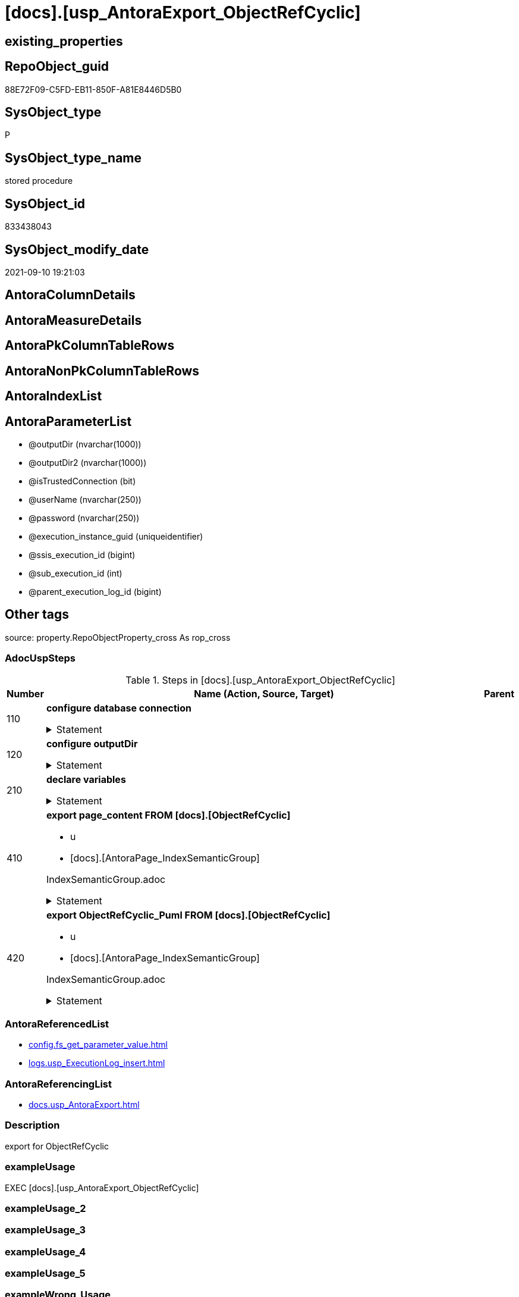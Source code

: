 = [docs].[usp_AntoraExport_ObjectRefCyclic]

== existing_properties

// tag::existing_properties[]
:ExistsProperty--adocuspsteps:
:ExistsProperty--antorareferencedlist:
:ExistsProperty--antorareferencinglist:
:ExistsProperty--description:
:ExistsProperty--exampleusage:
:ExistsProperty--is_repo_managed:
:ExistsProperty--is_ssas:
:ExistsProperty--ms_description:
:ExistsProperty--referencedobjectlist:
:ExistsProperty--uspparameters:
:ExistsProperty--sql_modules_definition:
:ExistsProperty--AntoraParameterList:
// end::existing_properties[]

== RepoObject_guid

// tag::RepoObject_guid[]
88E72F09-C5FD-EB11-850F-A81E8446D5B0
// end::RepoObject_guid[]

== SysObject_type

// tag::SysObject_type[]
P 
// end::SysObject_type[]

== SysObject_type_name

// tag::SysObject_type_name[]
stored procedure
// end::SysObject_type_name[]

== SysObject_id

// tag::SysObject_id[]
833438043
// end::SysObject_id[]

== SysObject_modify_date

// tag::SysObject_modify_date[]
2021-09-10 19:21:03
// end::SysObject_modify_date[]

== AntoraColumnDetails

// tag::AntoraColumnDetails[]

// end::AntoraColumnDetails[]

== AntoraMeasureDetails

// tag::AntoraMeasureDetails[]

// end::AntoraMeasureDetails[]

== AntoraPkColumnTableRows

// tag::AntoraPkColumnTableRows[]

// end::AntoraPkColumnTableRows[]

== AntoraNonPkColumnTableRows

// tag::AntoraNonPkColumnTableRows[]

// end::AntoraNonPkColumnTableRows[]

== AntoraIndexList

// tag::AntoraIndexList[]

// end::AntoraIndexList[]

== AntoraParameterList

// tag::AntoraParameterList[]
* @outputDir (nvarchar(1000))
* @outputDir2 (nvarchar(1000))
* @isTrustedConnection (bit)
* @userName (nvarchar(250))
* @password (nvarchar(250))
* @execution_instance_guid (uniqueidentifier)
* @ssis_execution_id (bigint)
* @sub_execution_id (int)
* @parent_execution_log_id (bigint)
// end::AntoraParameterList[]

== Other tags

source: property.RepoObjectProperty_cross As rop_cross


=== AdocUspSteps

// tag::adocuspsteps[]
.Steps in [docs].[usp_AntoraExport_ObjectRefCyclic]
[cols="d,15a,d"]
|===
|Number|Name (Action, Source, Target)|Parent

|110
|
*configure database connection*



.Statement
[%collapsible]
=====
[source,sql]
----
DECLARE @instanceName NVARCHAR(500) = @@servername --example: 'ACER-F17\SQL2019', '.\SQL2019', localhost\SQL2019
DECLARE @databaseName NVARCHAR(128) = DB_NAME()
DECLARE @TrustedUserPassword NVARCHAR(1000)

IF @isTrustedConnection = 1
 SET @TrustedUserPassword = ' -T'
ELSE
 SET @TrustedUserPassword = ' -U ' + @userName + ' -P ' + @password
----
=====

|


|120
|
*configure outputDir*



.Statement
[%collapsible]
=====
[source,sql]
----
SET @outputDir = ISNULL(@outputDir, (
   SELECT [config].[fs_get_parameter_value]('AntoraComponentFolder', '') + '\modules\' + [config].[fs_get_parameter_value]('AntoraModule', '') + '\'
   ) + 'pages\other\')
SET @outputDir2 = ISNULL(@outputDir2, (
   SELECT [config].[fs_get_parameter_value]('AntoraComponentFolder', '') + '\modules\' + [config].[fs_get_parameter_value]('AntoraModule', '') + '\'
   ) + 'partials\puml\')
   
----
=====

|


|210
|
*declare variables*



.Statement
[%collapsible]
=====
[source,sql]
----
DECLARE @command NVARCHAR(4000)

----
=====

|


|410
|
*export page_content FROM [docs].[ObjectRefCyclic]*

* u
* [docs].[AntoraPage_IndexSemanticGroup]


IndexSemanticGroup.adoc


.Statement
[%collapsible]
=====
[source,sql]
----
SET @command = 'bcp "SELECT [page_content] FROM [docs].[ObjectRefCyclic]"  queryout "' + @outputDir + 'ObjectRefCyclic.adoc"'
 --
 + ' -S ' + @instanceName
 --
 + ' -d ' + @databaseName
 --
 + ' -c -C 65001'
 --
 + @TrustedUserPassword

PRINT @command

--Execute the BCP command
EXEC xp_cmdshell @command
 , no_output

----
=====

|


|420
|
*export ObjectRefCyclic_Puml FROM [docs].[ObjectRefCyclic]*

* u
* [docs].[AntoraPage_IndexSemanticGroup]


IndexSemanticGroup.adoc


.Statement
[%collapsible]
=====
[source,sql]
----
SET @command = 'bcp "SELECT [ObjectRefCyclic_Puml] FROM [docs].[ObjectRefCyclic]"  queryout "' + @outputDir2 + 'ObjectRefCyclic.puml"'
 --
 + ' -S ' + @instanceName
 --
 + ' -d ' + @databaseName
 --
 + ' -c -C 65001'
 --
 + @TrustedUserPassword

PRINT @command

--Execute the BCP command
EXEC xp_cmdshell @command
 , no_output

----
=====

|

|===

// end::adocuspsteps[]


=== AntoraReferencedList

// tag::antorareferencedlist[]
* xref:config.fs_get_parameter_value.adoc[]
* xref:logs.usp_ExecutionLog_insert.adoc[]
// end::antorareferencedlist[]


=== AntoraReferencingList

// tag::antorareferencinglist[]
* xref:docs.usp_AntoraExport.adoc[]
// end::antorareferencinglist[]


=== Description

// tag::description[]
export for ObjectRefCyclic
// end::description[]


=== exampleUsage

// tag::exampleusage[]
EXEC [docs].[usp_AntoraExport_ObjectRefCyclic]
// end::exampleusage[]


=== exampleUsage_2

// tag::exampleusage_2[]

// end::exampleusage_2[]


=== exampleUsage_3

// tag::exampleusage_3[]

// end::exampleusage_3[]


=== exampleUsage_4

// tag::exampleusage_4[]

// end::exampleusage_4[]


=== exampleUsage_5

// tag::exampleusage_5[]

// end::exampleusage_5[]


=== exampleWrong_Usage

// tag::examplewrong_usage[]

// end::examplewrong_usage[]


=== has_execution_plan_issue

// tag::has_execution_plan_issue[]

// end::has_execution_plan_issue[]


=== has_get_referenced_issue

// tag::has_get_referenced_issue[]

// end::has_get_referenced_issue[]


=== has_history

// tag::has_history[]

// end::has_history[]


=== has_history_columns

// tag::has_history_columns[]

// end::has_history_columns[]


=== InheritanceType

// tag::inheritancetype[]

// end::inheritancetype[]


=== is_persistence

// tag::is_persistence[]

// end::is_persistence[]


=== is_persistence_check_duplicate_per_pk

// tag::is_persistence_check_duplicate_per_pk[]

// end::is_persistence_check_duplicate_per_pk[]


=== is_persistence_check_for_empty_source

// tag::is_persistence_check_for_empty_source[]

// end::is_persistence_check_for_empty_source[]


=== is_persistence_delete_changed

// tag::is_persistence_delete_changed[]

// end::is_persistence_delete_changed[]


=== is_persistence_delete_missing

// tag::is_persistence_delete_missing[]

// end::is_persistence_delete_missing[]


=== is_persistence_insert

// tag::is_persistence_insert[]

// end::is_persistence_insert[]


=== is_persistence_truncate

// tag::is_persistence_truncate[]

// end::is_persistence_truncate[]


=== is_persistence_update_changed

// tag::is_persistence_update_changed[]

// end::is_persistence_update_changed[]


=== is_repo_managed

// tag::is_repo_managed[]
0
// end::is_repo_managed[]


=== is_ssas

// tag::is_ssas[]
0
// end::is_ssas[]


=== microsoft_database_tools_support

// tag::microsoft_database_tools_support[]

// end::microsoft_database_tools_support[]


=== MS_Description

// tag::ms_description[]
export for ObjectRefCyclic
// end::ms_description[]


=== persistence_source_RepoObject_fullname

// tag::persistence_source_repoobject_fullname[]

// end::persistence_source_repoobject_fullname[]


=== persistence_source_RepoObject_fullname2

// tag::persistence_source_repoobject_fullname2[]

// end::persistence_source_repoobject_fullname2[]


=== persistence_source_RepoObject_guid

// tag::persistence_source_repoobject_guid[]

// end::persistence_source_repoobject_guid[]


=== persistence_source_RepoObject_xref

// tag::persistence_source_repoobject_xref[]

// end::persistence_source_repoobject_xref[]


=== pk_index_guid

// tag::pk_index_guid[]

// end::pk_index_guid[]


=== pk_IndexPatternColumnDatatype

// tag::pk_indexpatterncolumndatatype[]

// end::pk_indexpatterncolumndatatype[]


=== pk_IndexPatternColumnName

// tag::pk_indexpatterncolumnname[]

// end::pk_indexpatterncolumnname[]


=== pk_IndexSemanticGroup

// tag::pk_indexsemanticgroup[]

// end::pk_indexsemanticgroup[]


=== ReferencedObjectList

// tag::referencedobjectlist[]
* [config].[fs_get_parameter_value]
* [logs].[usp_ExecutionLog_insert]
// end::referencedobjectlist[]


=== usp_persistence_RepoObject_guid

// tag::usp_persistence_repoobject_guid[]

// end::usp_persistence_repoobject_guid[]


=== UspExamples

// tag::uspexamples[]

// end::uspexamples[]


=== UspParameters

// tag::uspparameters[]
@outputDir NVARCHAR(1000) = NULL /* example: 'D:\Repos\GitHub\DataHandwerk\DataHandwerk-docs\docs\modules\sqldb\partials\puml\entity_1_1_colref\ */
,@outputDir2 NVARCHAR(1000) = NULL /* example: 'D:\Repos\GitHub\DataHandwerk\DataHandwerk-docs\docs\modules\sqldb\partials\puml\entity_1_1_objectref\ */
,@isTrustedConnection BIT = 1 /* specify whether you are connecting to the SQL instance with a trusted connection (Windows Authentication) or not */
,@userName NVARCHAR(250) = 'loginName' /* If isTrustedConnection is set to 0 then you will need to add username and password for connecting to the SQL Server instance */
,@password NVARCHAR(250) = 'password'
// end::uspparameters[]

== Boolean Attributes

source: property.RepoObjectProperty WHERE property_int = 1

// tag::boolean_attributes[]

// end::boolean_attributes[]

== sql_modules_definition

// tag::sql_modules_definition[]
[%collapsible]
=======
[source,sql]
----
/*
code of this procedure is managed in the dhw repository. Do not modify manually.
Use [uspgenerator].[GeneratorUsp], [uspgenerator].[GeneratorUspParameter], [uspgenerator].[GeneratorUspStep], [uspgenerator].[GeneratorUsp_SqlUsp]
*/
CREATE   PROCEDURE [docs].[usp_AntoraExport_ObjectRefCyclic]
@outputDir NVARCHAR(1000) = NULL /* example: 'D:\Repos\GitHub\DataHandwerk\DataHandwerk-docs\docs\modules\sqldb\partials\puml\entity_1_1_colref\ */
,@outputDir2 NVARCHAR(1000) = NULL /* example: 'D:\Repos\GitHub\DataHandwerk\DataHandwerk-docs\docs\modules\sqldb\partials\puml\entity_1_1_objectref\ */
,@isTrustedConnection BIT = 1 /* specify whether you are connecting to the SQL instance with a trusted connection (Windows Authentication) or not */
,@userName NVARCHAR(250) = 'loginName' /* If isTrustedConnection is set to 0 then you will need to add username and password for connecting to the SQL Server instance */
,@password NVARCHAR(250) = 'password'
,
----keep the code between logging parameters and "START" unchanged!
---- parameters, used for logging; you don't need to care about them, but you can use them, wenn calling from SSIS or in your workflow to log the context of the procedure call
  @execution_instance_guid UNIQUEIDENTIFIER = NULL --SSIS system variable ExecutionInstanceGUID could be used, any other unique guid is also fine. If NULL, then NEWID() is used to create one
, @ssis_execution_id BIGINT = NULL --only SSIS system variable ServerExecutionID should be used, or any other consistent number system, do not mix different number systems
, @sub_execution_id INT = NULL --in case you log some sub_executions, for example in SSIS loops or sub packages
, @parent_execution_log_id BIGINT = NULL --in case a sup procedure is called, the @current_execution_log_id of the parent procedure should be propagated here. It allowes call stack analyzing
AS
BEGIN
DECLARE
 --
   @current_execution_log_id BIGINT --this variable should be filled only once per procedure call, it contains the first logging call for the step 'start'.
 , @current_execution_guid UNIQUEIDENTIFIER = NEWID() --a unique guid for any procedure call. It should be propagated to sub procedures using "@parent_execution_log_id = @current_execution_log_id"
 , @source_object NVARCHAR(261) = NULL --use it like '[schema].[object]', this allows data flow vizualizatiuon (include square brackets)
 , @target_object NVARCHAR(261) = NULL --use it like '[schema].[object]', this allows data flow vizualizatiuon (include square brackets)
 , @proc_id INT = @@procid
 , @proc_schema_name NVARCHAR(128) = OBJECT_SCHEMA_NAME(@@procid) --schema ande name of the current procedure should be automatically logged
 , @proc_name NVARCHAR(128) = OBJECT_NAME(@@procid)               --schema ande name of the current procedure should be automatically logged
 , @event_info NVARCHAR(MAX)
 , @step_id INT = 0
 , @step_name NVARCHAR(1000) = NULL
 , @rows INT

--[event_info] get's only the information about the "outer" calling process
--wenn the procedure calls sub procedures, the [event_info] will not change
SET @event_info = (
  SELECT TOP 1 [event_info]
  FROM sys.dm_exec_input_buffer(@@spid, CURRENT_REQUEST_ID())
  ORDER BY [event_info]
  )

IF @execution_instance_guid IS NULL
 SET @execution_instance_guid = NEWID();
--
--SET @rows = @@ROWCOUNT;
SET @step_id = @step_id + 1
SET @step_name = 'start'
SET @source_object = NULL
SET @target_object = NULL

EXEC logs.usp_ExecutionLog_insert
 --these parameters should be the same for all logging execution
   @execution_instance_guid = @execution_instance_guid
 , @ssis_execution_id = @ssis_execution_id
 , @sub_execution_id = @sub_execution_id
 , @parent_execution_log_id = @parent_execution_log_id
 , @current_execution_guid = @current_execution_guid
 , @proc_id = @proc_id
 , @proc_schema_name = @proc_schema_name
 , @proc_name = @proc_name
 , @event_info = @event_info
 --the following parameters are individual for each call
 , @step_id = @step_id --@step_id should be incremented before each call
 , @step_name = @step_name --assign individual step names for each call
 --only the "start" step should return the log id into @current_execution_log_id
 --all other calls should not overwrite @current_execution_log_id
 , @execution_log_id = @current_execution_log_id OUTPUT
----you can log the content of your own parameters, do this only in the start-step
----data type is sql_variant
 , @parameter_01 = @outputDir
 , @parameter_02 = @outputDir2
 , @parameter_03 = @isTrustedConnection
 , @parameter_04 = @userName
 , @parameter_05 = @password
--
PRINT '[docs].[usp_AntoraExport_ObjectRefCyclic]'
--keep the code between logging parameters and "START" unchanged!
--
----START
--
----- start here with your own code
--
/*{"ReportUspStep":[{"Number":110,"Name":"configure database connection","has_logging":0,"is_condition":0,"is_inactive":0,"is_SubProcedure":0}]}*/
PRINT CONCAT('usp_id;Number;Parent_Number: ',69,';',110,';',NULL);

DECLARE @instanceName NVARCHAR(500) = @@servername --example: 'ACER-F17\SQL2019', '.\SQL2019', localhost\SQL2019
DECLARE @databaseName NVARCHAR(128) = DB_NAME()
DECLARE @TrustedUserPassword NVARCHAR(1000)

IF @isTrustedConnection = 1
 SET @TrustedUserPassword = ' -T'
ELSE
 SET @TrustedUserPassword = ' -U ' + @userName + ' -P ' + @password

/*{"ReportUspStep":[{"Number":120,"Name":"configure outputDir","has_logging":0,"is_condition":0,"is_inactive":0,"is_SubProcedure":0}]}*/
PRINT CONCAT('usp_id;Number;Parent_Number: ',69,';',120,';',NULL);

SET @outputDir = ISNULL(@outputDir, (
   SELECT [config].[fs_get_parameter_value]('AntoraComponentFolder', '') + '\modules\' + [config].[fs_get_parameter_value]('AntoraModule', '') + '\'
   ) + 'pages\other\')
SET @outputDir2 = ISNULL(@outputDir2, (
   SELECT [config].[fs_get_parameter_value]('AntoraComponentFolder', '') + '\modules\' + [config].[fs_get_parameter_value]('AntoraModule', '') + '\'
   ) + 'partials\puml\')
   

/*{"ReportUspStep":[{"Number":210,"Name":"declare variables","has_logging":0,"is_condition":0,"is_inactive":0,"is_SubProcedure":0}]}*/
PRINT CONCAT('usp_id;Number;Parent_Number: ',69,';',210,';',NULL);

DECLARE @command NVARCHAR(4000)


/*{"ReportUspStep":[{"Number":410,"Name":"export page_content FROM [docs].[ObjectRefCyclic]","has_logging":1,"is_condition":0,"is_inactive":0,"is_SubProcedure":0,"log_source_object":"[docs].[AntoraPage_IndexSemanticGroup]","log_flag_InsertUpdateDelete":"u"}]}*/
PRINT CONCAT('usp_id;Number;Parent_Number: ',69,';',410,';',NULL);

/*
IndexSemanticGroup.adoc

*/
SET @command = 'bcp "SELECT [page_content] FROM [docs].[ObjectRefCyclic]"  queryout "' + @outputDir + 'ObjectRefCyclic.adoc"'
 --
 + ' -S ' + @instanceName
 --
 + ' -d ' + @databaseName
 --
 + ' -c -C 65001'
 --
 + @TrustedUserPassword

PRINT @command

--Execute the BCP command
EXEC xp_cmdshell @command
 , no_output


-- Logging START --
SET @rows = @@ROWCOUNT
SET @step_id = @step_id + 1
SET @step_name = 'export page_content FROM [docs].[ObjectRefCyclic]'
SET @source_object = '[docs].[AntoraPage_IndexSemanticGroup]'
SET @target_object = NULL

EXEC logs.usp_ExecutionLog_insert 
 @execution_instance_guid = @execution_instance_guid
 , @ssis_execution_id = @ssis_execution_id
 , @sub_execution_id = @sub_execution_id
 , @parent_execution_log_id = @parent_execution_log_id
 , @current_execution_guid = @current_execution_guid
 , @proc_id = @proc_id
 , @proc_schema_name = @proc_schema_name
 , @proc_name = @proc_name
 , @event_info = @event_info
 , @step_id = @step_id
 , @step_name = @step_name
 , @source_object = @source_object
 , @target_object = @target_object
 , @updated = @rows
-- Logging END --

/*{"ReportUspStep":[{"Number":420,"Name":"export ObjectRefCyclic_Puml FROM [docs].[ObjectRefCyclic]","has_logging":1,"is_condition":0,"is_inactive":0,"is_SubProcedure":0,"log_source_object":"[docs].[AntoraPage_IndexSemanticGroup]","log_flag_InsertUpdateDelete":"u"}]}*/
PRINT CONCAT('usp_id;Number;Parent_Number: ',69,';',420,';',NULL);

/*
IndexSemanticGroup.adoc

*/
SET @command = 'bcp "SELECT [ObjectRefCyclic_Puml] FROM [docs].[ObjectRefCyclic]"  queryout "' + @outputDir2 + 'ObjectRefCyclic.puml"'
 --
 + ' -S ' + @instanceName
 --
 + ' -d ' + @databaseName
 --
 + ' -c -C 65001'
 --
 + @TrustedUserPassword

PRINT @command

--Execute the BCP command
EXEC xp_cmdshell @command
 , no_output


-- Logging START --
SET @rows = @@ROWCOUNT
SET @step_id = @step_id + 1
SET @step_name = 'export ObjectRefCyclic_Puml FROM [docs].[ObjectRefCyclic]'
SET @source_object = '[docs].[AntoraPage_IndexSemanticGroup]'
SET @target_object = NULL

EXEC logs.usp_ExecutionLog_insert 
 @execution_instance_guid = @execution_instance_guid
 , @ssis_execution_id = @ssis_execution_id
 , @sub_execution_id = @sub_execution_id
 , @parent_execution_log_id = @parent_execution_log_id
 , @current_execution_guid = @current_execution_guid
 , @proc_id = @proc_id
 , @proc_schema_name = @proc_schema_name
 , @proc_name = @proc_name
 , @event_info = @event_info
 , @step_id = @step_id
 , @step_name = @step_name
 , @source_object = @source_object
 , @target_object = @target_object
 , @updated = @rows
-- Logging END --

--
--finish your own code here
--keep the code between "END" and the end of the procedure unchanged!
--
--END
--
--SET @rows = @@ROWCOUNT
SET @step_id = @step_id + 1
SET @step_name = 'end'
SET @source_object = NULL
SET @target_object = NULL

EXEC logs.usp_ExecutionLog_insert
   @execution_instance_guid = @execution_instance_guid
 , @ssis_execution_id = @ssis_execution_id
 , @sub_execution_id = @sub_execution_id
 , @parent_execution_log_id = @parent_execution_log_id
 , @current_execution_guid = @current_execution_guid
 , @proc_id = @proc_id
 , @proc_schema_name = @proc_schema_name
 , @proc_name = @proc_name
 , @event_info = @event_info
 , @step_id = @step_id
 , @step_name = @step_name
 , @source_object = @source_object
 , @target_object = @target_object

END


----
=======
// end::sql_modules_definition[]


